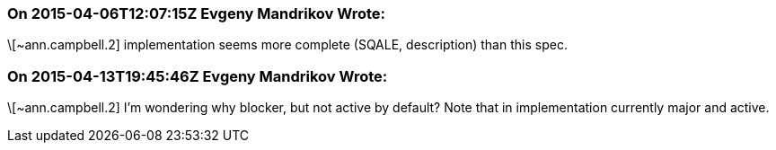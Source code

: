 === On 2015-04-06T12:07:15Z Evgeny Mandrikov Wrote:
\[~ann.campbell.2] implementation seems more complete (SQALE, description) than this spec.

=== On 2015-04-13T19:45:46Z Evgeny Mandrikov Wrote:
\[~ann.campbell.2] I'm wondering why blocker, but not active by default? Note that in implementation currently major and active.

